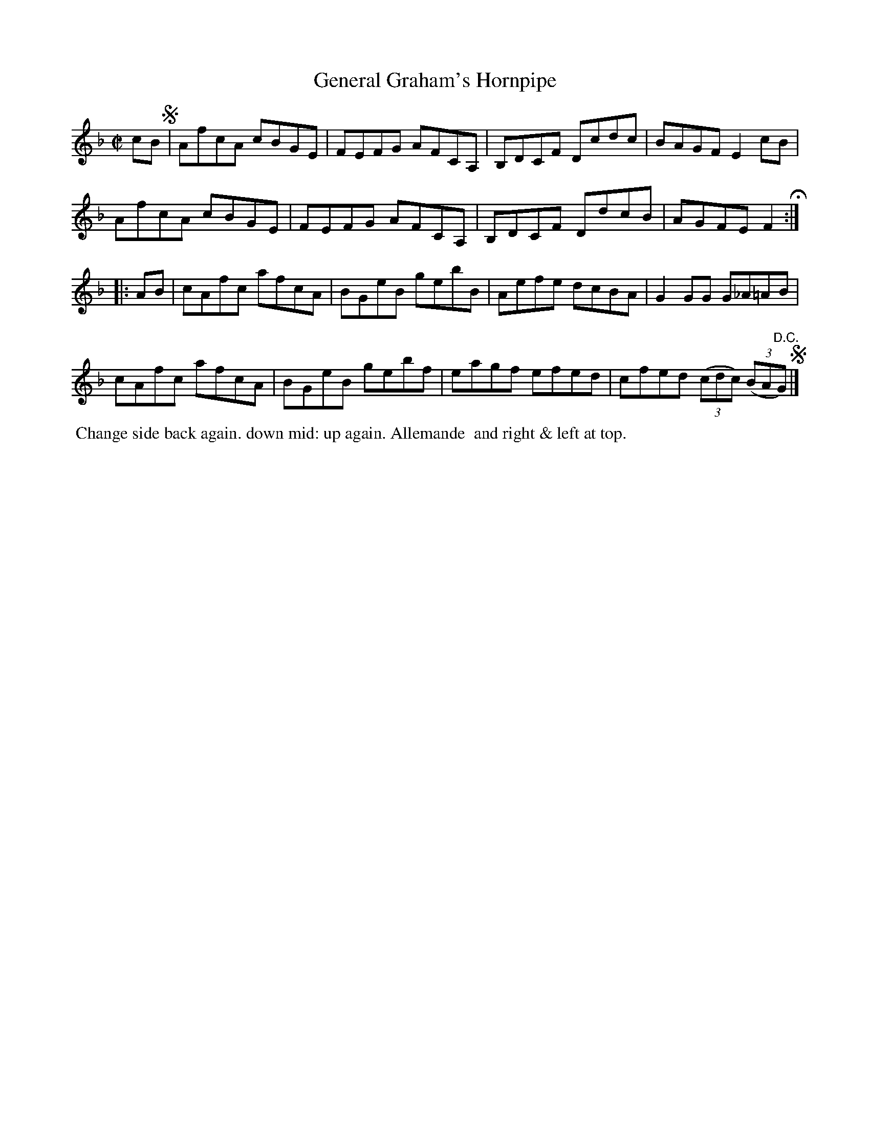 X: 091
T: General Graham's Hornpipe
%R: hornpipe, reel
B: J.Gray's Twenty four Country Dances (for the Year 1812) p.9 #1
S: http://www.eatmt.org.uk/gray_1812.htm 2014-8-7
Z: 2014 John Chambers <jc:trillian.mit.edu>
M: C|
L: 1/8
K: F
cB !segno!|\
AfcA cBGE | FEFG AFCA, | B,DCF Dcdc | BAGF E2cB |
AfcA cBGE | FEFG AFCA, | B,DCF DdcB | AGFE F2 H:|
|: AB |\
cAfc afcA | BGeB gebB | Aefe dcBA | G2GG G_A=AB |
cAfc afcA | BGeB gebf | eagf efed | cfed ((3cdc) ((3BA"D.C."G) !segno!|]
% - - - - - - - - - - - - - - - - - - - - - - - - -
%%begintext align
%% Change side back again. down mid: up again. Allemande
%% and right & left at top.
%%endtext
% - - - - - - - - - - - - - - - - - - - - - - - - -
